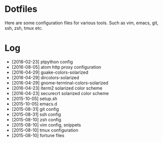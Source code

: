* Dotfiles

Here are some configuration files for various tools. Such as vim, emacs, git, ssh, zsh, tmux etc.

* Log

- [2018-02-23] ptpython config
- [2016-08-05] atom http proxy configuration
- [2016-04-29] guake-colors-solarized
- [2016-04-29] dircolors-solarized
- [2016-04-29] gnome-terminal-colors-solarized
- [2016-04-23] iterm2 solarized color scheme
- [2016-04-23] securecrt solarized color scheme
- [2015-10-05] setup.sh
- [2015-10-05] emacs.d
- [2015-08-31] git config
- [2015-08-31] ssh config
- [2015-08-10] zsh config
- [2015-08-10] vim config, snippets
- [2015-08-10] tmux configuration
- [2015-08-10] fortune files
